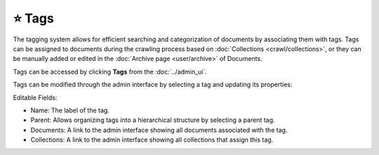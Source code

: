 ⭐ Tags
=======

The tagging system allows for efficient searching and categorization of documents by associating them with tags. Tags
can be assigned to documents during the crawling process based on  :doc:`Collections <crawl/collections>`, or they can
be manually added or edited in the :doc:`Archive page <user/archive>` of Documents.

Tags can be accessed by clicking **Tags** from the :doc:`../admin_ui`.

.. image:: ../../tests/robotframework/screenshots/tags_list.png
   :class: sosse-screenshot

Tags can be modified through the admin interface by selecting a tag and updating its properties:

.. image:: ../../tests/robotframework/screenshots/edit_tag.png
   :class: sosse-screenshot

Editable Fields:

- Name: The label of the tag.
- Parent: Allows organizing tags into a hierarchical structure by selecting a parent tag.
- Documents: A link to the admin interface showing all documents associated with the tag.
- Collections: A link to the admin interface showing all collections that assign this tag.

